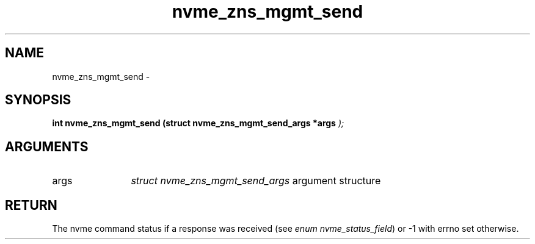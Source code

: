 .TH "nvme_zns_mgmt_send" 9 "nvme_zns_mgmt_send" "February 2022" "libnvme API manual" LINUX
.SH NAME
nvme_zns_mgmt_send \- 
.SH SYNOPSIS
.B "int" nvme_zns_mgmt_send
.BI "(struct nvme_zns_mgmt_send_args *args "  ");"
.SH ARGUMENTS
.IP "args" 12
\fIstruct nvme_zns_mgmt_send_args\fP argument structure
.SH "RETURN"
The nvme command status if a response was received (see
\fIenum nvme_status_field\fP) or -1 with errno set otherwise.
